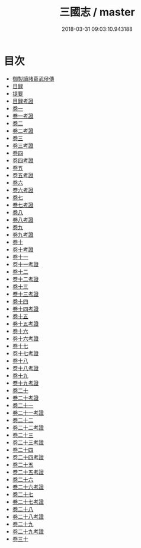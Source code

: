 #+TITLE: 三國志 / master
#+DATE: 2018-03-31 09:03:10.943188
* 目次
 - [[file:KR2a0012_000.txt::000-1b][御製讀諸葛武侯傳]]
 - [[file:KR2a0012_000.txt::000-3b][目録]]
 - [[file:KR2a0012_000.txt::000-18b][提要]]
 - [[file:KR2a0012_000.txt::000-22b][目録考證]]
 - [[file:KR2a0012_001.txt::001-1a][卷一]]
 - [[file:KR2a0012_001.txt::001-58a][卷一考證]]
 - [[file:KR2a0012_002.txt::002-1a][卷二]]
 - [[file:KR2a0012_002.txt::002-36a][卷二考證]]
 - [[file:KR2a0012_003.txt::003-1a][卷三]]
 - [[file:KR2a0012_003.txt::003-28a][卷三考證]]
 - [[file:KR2a0012_004.txt::004-1a][卷四]]
 - [[file:KR2a0012_004.txt::004-46a][卷四考證]]
 - [[file:KR2a0012_005.txt::005-1a][卷五]]
 - [[file:KR2a0012_005.txt::005-18a][卷五考證]]
 - [[file:KR2a0012_006.txt::006-1a][卷六]]
 - [[file:KR2a0012_006.txt::006-50a][卷六考證]]
 - [[file:KR2a0012_007.txt::007-1a][卷七]]
 - [[file:KR2a0012_007.txt::007-23a][卷七考證]]
 - [[file:KR2a0012_008.txt::008-1a][卷八]]
 - [[file:KR2a0012_008.txt::008-32a][卷八考證]]
 - [[file:KR2a0012_009.txt::009-1a][卷九]]
 - [[file:KR2a0012_009.txt::009-46a][卷九考證]]
 - [[file:KR2a0012_010.txt::010-1a][卷十]]
 - [[file:KR2a0012_010.txt::010-30a][卷十考證]]
 - [[file:KR2a0012_011.txt::011-1a][卷十一]]
 - [[file:KR2a0012_011.txt::011-40a][卷十一考證]]
 - [[file:KR2a0012_012.txt::012-1a][卷十二]]
 - [[file:KR2a0012_012.txt::012-29a][卷十二考證]]
 - [[file:KR2a0012_013.txt::013-1a][卷十三]]
 - [[file:KR2a0012_013.txt::013-39a][卷十三考證]]
 - [[file:KR2a0012_014.txt::014-1a][卷十四]]
 - [[file:KR2a0012_014.txt::014-47a][卷十四考證]]
 - [[file:KR2a0012_015.txt::015-1a][卷十五]]
 - [[file:KR2a0012_015.txt::015-29a][卷十五考證]]
 - [[file:KR2a0012_016.txt::016-1a][卷十六]]
 - [[file:KR2a0012_016.txt::016-31a][卷十六考證]]
 - [[file:KR2a0012_017.txt::017-1a][卷十七]]
 - [[file:KR2a0012_017.txt::017-20a][卷十七考證]]
 - [[file:KR2a0012_018.txt::018-1a][卷十八]]
 - [[file:KR2a0012_018.txt::018-27a][卷十八考證]]
 - [[file:KR2a0012_019.txt::019-1a][卷十九]]
 - [[file:KR2a0012_019.txt::019-28a][卷十九考證]]
 - [[file:KR2a0012_020.txt::020-1a][卷二十]]
 - [[file:KR2a0012_020.txt::020-21a][卷二十考證]]
 - [[file:KR2a0012_021.txt::021-1a][卷二十一]]
 - [[file:KR2a0012_021.txt::021-37a][卷二十一考證]]
 - [[file:KR2a0012_022.txt::022-1a][卷二十二]]
 - [[file:KR2a0012_022.txt::022-29a][卷二十二考證]]
 - [[file:KR2a0012_023.txt::023-1a][卷二十三]]
 - [[file:KR2a0012_023.txt::023-27a][卷二十三考證]]
 - [[file:KR2a0012_024.txt::024-1a][卷二十四]]
 - [[file:KR2a0012_024.txt::024-23a][卷二十四考證]]
 - [[file:KR2a0012_025.txt::025-1a][卷二十五]]
 - [[file:KR2a0012_025.txt::025-33a][卷二十五考證]]
 - [[file:KR2a0012_026.txt::026-1a][卷二十六]]
 - [[file:KR2a0012_026.txt::026-22a][卷二十六考證]]
 - [[file:KR2a0012_027.txt::027-1a][卷二十七]]
 - [[file:KR2a0012_027.txt::027-23a][卷二十七考證]]
 - [[file:KR2a0012_028.txt::028-1a][卷二十八]]
 - [[file:KR2a0012_028.txt::028-49a][卷二十八考證]]
 - [[file:KR2a0012_029.txt::029-1a][卷二十九]]
 - [[file:KR2a0012_029.txt::029-36a][卷二十九考證]]
 - [[file:KR2a0012_030.txt::030-1a][卷三十]]
